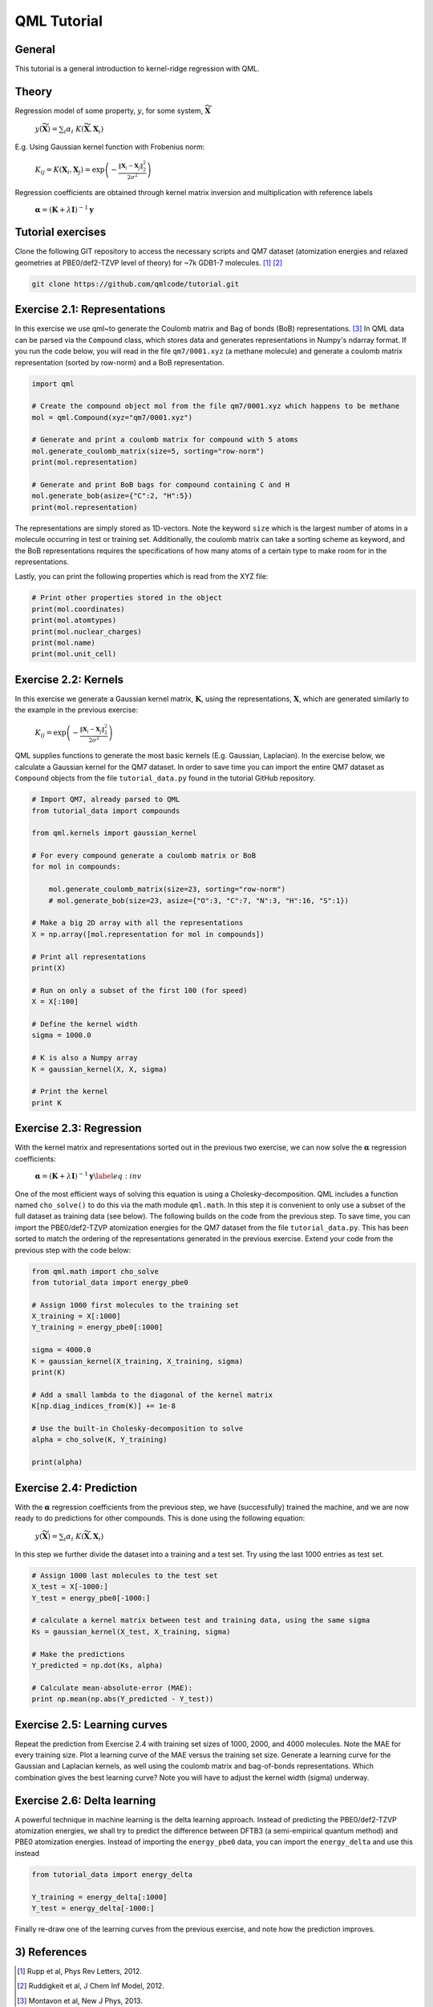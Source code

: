 QML Tutorial
-----------------

General
~~~~~~~~~~
This tutorial is a general introduction to kernel-ridge regression with QML.

Theory
~~~~~~~~~~~


Regression model of some property, :math:`y`, for some system, :math:`\widetilde{\mathbf{X}}`

    :math:`y\left(\widetilde{\mathbf{X}} \right) = \sum_i \alpha_i \  K\left( \widetilde{\mathbf{X}}, \mathbf{X}_i\right)`

E.g. Using Gaussian kernel function with Frobenius norm:

    :math:`K_{ij} = K\left( \mathbf{X}_i, \mathbf{X}_j\right) = \exp\left( -\frac{\| \mathbf{X}_i - \mathbf{X}_j\|_2^2}{2\sigma^2}\right)`

Regression coefficients are obtained through kernel matrix inversion and multiplication with reference labels

    :math:`\boldsymbol{\alpha} = (\mathbf{K} + \lambda \mathbf{I})^{-1} \mathbf{y}`

Tutorial exercises
~~~~~~~~~~~~~~~~~~~~~
Clone the following GIT repository to access the necessary scripts and QM7 dataset (atomization energies and relaxed geometries at PBE0/def2-TZVP level of theory) for ~7k GDB1-7 molecules. [#rupp]_ [#ruddigkeit]_

.. code:: bash

    git clone https://github.com/qmlcode/tutorial.git

Exercise 2.1: Representations
~~~~~~~~~~~~~~~~~~~~~~~~~~~~~
In this exercise we use \qml~to generate the Coulomb matrix and Bag of bonds (BoB) representations. [#montavon]_
In QML data can be parsed via the ``Compound`` class, which stores data and generates representations in Numpy's ndarray format.
If you run the code below, you will read in the file ``qm7/0001.xyz`` (a methane molecule) and generate a coulomb matrix representation (sorted by row-norm) and a BoB representation.

.. code:: python

    import qml 

    # Create the compound object mol from the file qm7/0001.xyz which happens to be methane
    mol = qml.Compound(xyz="qm7/0001.xyz")

    # Generate and print a coulomb matrix for compound with 5 atoms 
    mol.generate_coulomb_matrix(size=5, sorting="row-norm")
    print(mol.representation)

    # Generate and print BoB bags for compound containing C and H
    mol.generate_bob(asize={"C":2, "H":5})
    print(mol.representation)

The representations are simply stored as 1D-vectors.
Note the keyword ``size`` which is the largest number of atoms in a molecule occurring in test or training set. 
Additionally, the coulomb matrix can take a sorting scheme as keyword, and the BoB representations requires the specifications of how many atoms of a certain type to make room for in the representations.

Lastly, you can print the following properties which is read from the XYZ file:

.. code:: python

    # Print other properties stored in the object
    print(mol.coordinates)
    print(mol.atomtypes)
    print(mol.nuclear_charges)
    print(mol.name)
    print(mol.unit_cell)

Exercise 2.2: Kernels
~~~~~~~~~~~~~~~~~~~~~
In this exercise we generate a Gaussian kernel matrix, :math:`\mathbf{K}`, using the representations, :math:`\mathbf{X}`, which are generated similarly to the example in the previous exercise:

    :math:`K_{ij} = \exp\left( -\frac{\| \mathbf{X}_i - \mathbf{X}_j\|_2^2}{2\sigma^2}\right)`

QML supplies functions to generate the most basic kernels (E.g. Gaussian, Laplacian). In the exercise below, we calculate a Gaussian kernel for the QM7 dataset.
In order to save time you can import the entire QM7 dataset as ``Compound`` objects from the file ``tutorial_data.py`` found in the tutorial GitHub repository.

.. code:: python

    # Import QM7, already parsed to QML
    from tutorial_data import compounds

    from qml.kernels import gaussian_kernel
    
    # For every compound generate a coulomb matrix or BoB
    for mol in compounds:

        mol.generate_coulomb_matrix(size=23, sorting="row-norm")
        # mol.generate_bob(size=23, asize={"O":3, "C":7, "N":3, "H":16, "S":1})

    # Make a big 2D array with all the representations
    X = np.array([mol.representation for mol in compounds])

    # Print all representations
    print(X)

    # Run on only a subset of the first 100 (for speed)
    X = X[:100]

    # Define the kernel width
    sigma = 1000.0

    # K is also a Numpy array
    K = gaussian_kernel(X, X, sigma)
    
    # Print the kernel
    print K


Exercise 2.3: Regression
~~~~~~~~~~~~~~~~~~~~~~~~
With the kernel matrix and representations sorted out in the previous two exercise, we can now solve the :math:`\boldsymbol{\alpha}` regression coefficients:

    :math:`\boldsymbol{\alpha} = (\mathbf{K} + \lambda \mathbf{I})^{-1} \mathbf{y}\label{eq:inv}`

One of the most efficient ways of solving this equation is using a Cholesky-decomposition.
QML includes a function named ``cho_solve()`` to do this via the math module ``qml.math``.
In this step it is convenient to only use a subset of the full dataset as training data (see below).
The following builds on the code from the previous step.
To save time, you can import the PBE0/def2-TZVP atomization energies for the QM7 dataset from the file ``tutorial_data.py``.
This has been sorted to match the ordering of the representations generated in the previous exercise.
Extend your code from the previous step with the code below:

.. code:: python

    from qml.math import cho_solve
    from tutorial_data import energy_pbe0

    # Assign 1000 first molecules to the training set
    X_training = X[:1000]
    Y_training = energy_pbe0[:1000]
   
    sigma = 4000.0
    K = gaussian_kernel(X_training, X_training, sigma)
    print(K)

    # Add a small lambda to the diagonal of the kernel matrix
    K[np.diag_indices_from(K)] += 1e-8

    # Use the built-in Cholesky-decomposition to solve
    alpha = cho_solve(K, Y_training) 

    print(alpha)


Exercise 2.4: Prediction
~~~~~~~~~~~~~~~~~~~~~~~~
With the :math:`\boldsymbol{\alpha}` regression coefficients from the previous step, we have (successfully) trained the machine, and we are now ready to do predictions for other compounds.
This is done using the following equation:
    
    :math:`y\left(\widetilde{\mathbf{X}} \right) = \sum_i \alpha_i \  K\left( \widetilde{\mathbf{X}}, \mathbf{X}_i\right)`

In this step we further divide the dataset into a training and a test set. Try using the last 1000 entries as test set.

.. code:: python

    # Assign 1000 last molecules to the test set
    X_test = X[-1000:]
    Y_test = energy_pbe0[-1000:]

    # calculate a kernel matrix between test and training data, using the same sigma
    Ks = gaussian_kernel(X_test, X_training, sigma)

    # Make the predictions
    Y_predicted = np.dot(Ks, alpha)

    # Calculate mean-absolute-error (MAE):
    print np.mean(np.abs(Y_predicted - Y_test))

Exercise 2.5: Learning curves
~~~~~~~~~~~~~~~~~~~~~~~~~~~~~
Repeat the prediction from Exercise 2.4 with training set sizes of 1000, 2000, and 4000 molecules.
Note the MAE for every training size.
Plot a learning curve of the MAE versus the training set size.
Generate a learning curve for the Gaussian and Laplacian kernels, as well using the coulomb matrix and bag-of-bonds representations.
Which combination gives the best learning curve? Note you will have to adjust the kernel width (sigma) underway.


Exercise 2.6: Delta learning
~~~~~~~~~~~~~~~~~~~~~~~~~~~~
A powerful technique in machine learning is the delta learning approach. Instead of predicting the PBE0/def2-TZVP atomization energies, we shall try to predict the difference between DFTB3 (a semi-empirical quantum method) and PBE0 atomization energies.
Instead of importing the ``energy_pbe0`` data, you can import the ``energy_delta`` and use this instead

.. code:: python

    from tutorial_data import energy_delta

    Y_training = energy_delta[:1000]
    Y_test = energy_delta[-1000:]

Finally re-draw one of the learning curves from the previous exercise, and note how the prediction improves.


3) References
~~~~~~~~~~~~~

.. [#rupp] Rupp et al, Phys Rev Letters, 2012.
.. [#ruddigkeit] Ruddigkeit et al, J Chem Inf Model, 2012.
.. [#montavon] Montavon et al, New J Phys, 2013.
